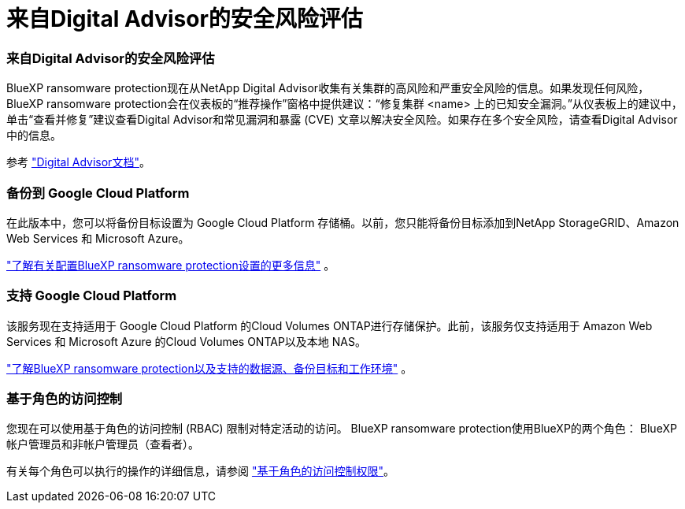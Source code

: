 = 来自Digital Advisor的安全风险评估
:allow-uri-read: 




=== 来自Digital Advisor的安全风险评估

BlueXP ransomware protection现在从NetApp Digital Advisor收集有关集群的高风险和严重安全风险的信息。如果发现任何风险， BlueXP ransomware protection会在仪表板的“推荐操作”窗格中提供建议：“修复集群 <name> 上的已知安全漏洞。”从仪表板上的建议中，单击“查看并修复”建议查看Digital Advisor和常见漏洞和暴露 (CVE) 文章以解决安全风险。如果存在多个安全风险，请查看Digital Advisor中的信息。

参考 https://docs.netapp.com/us-en/active-iq/index.html["Digital Advisor文档"^]。



=== 备份到 Google Cloud Platform

在此版本中，您可以将备份目标设置为 Google Cloud Platform 存储桶。以前，您只能将备份目标添加到NetApp StorageGRID、Amazon Web Services 和 Microsoft Azure。

https://docs.netapp.com/us-en/bluexp-ransomware-protection/rp-use-settings.html["了解有关配置BlueXP ransomware protection设置的更多信息"] 。



=== 支持 Google Cloud Platform

该服务现在支持适用于 Google Cloud Platform 的Cloud Volumes ONTAP进行存储保护。此前，该服务仅支持适用于 Amazon Web Services 和 Microsoft Azure 的Cloud Volumes ONTAP以及本地 NAS。

https://docs.netapp.com/us-en/bluexp-ransomware-protection/concept-ransomware-protection.html["了解BlueXP ransomware protection以及支持的数据源、备份目标和工作环境"] 。



=== 基于角色的访问控制

您现在可以使用基于角色的访问控制 (RBAC) 限制对特定活动的访问。  BlueXP ransomware protection使用BlueXP的两个角色： BlueXP帐户管理员和非帐户管理员（查看者）。

有关每个角色可以执行的操作的详细信息，请参阅 https://docs.netapp.com/us-en/bluexp-ransomware-protection/rp-reference-roles.html["基于角色的访问控制权限"]。
